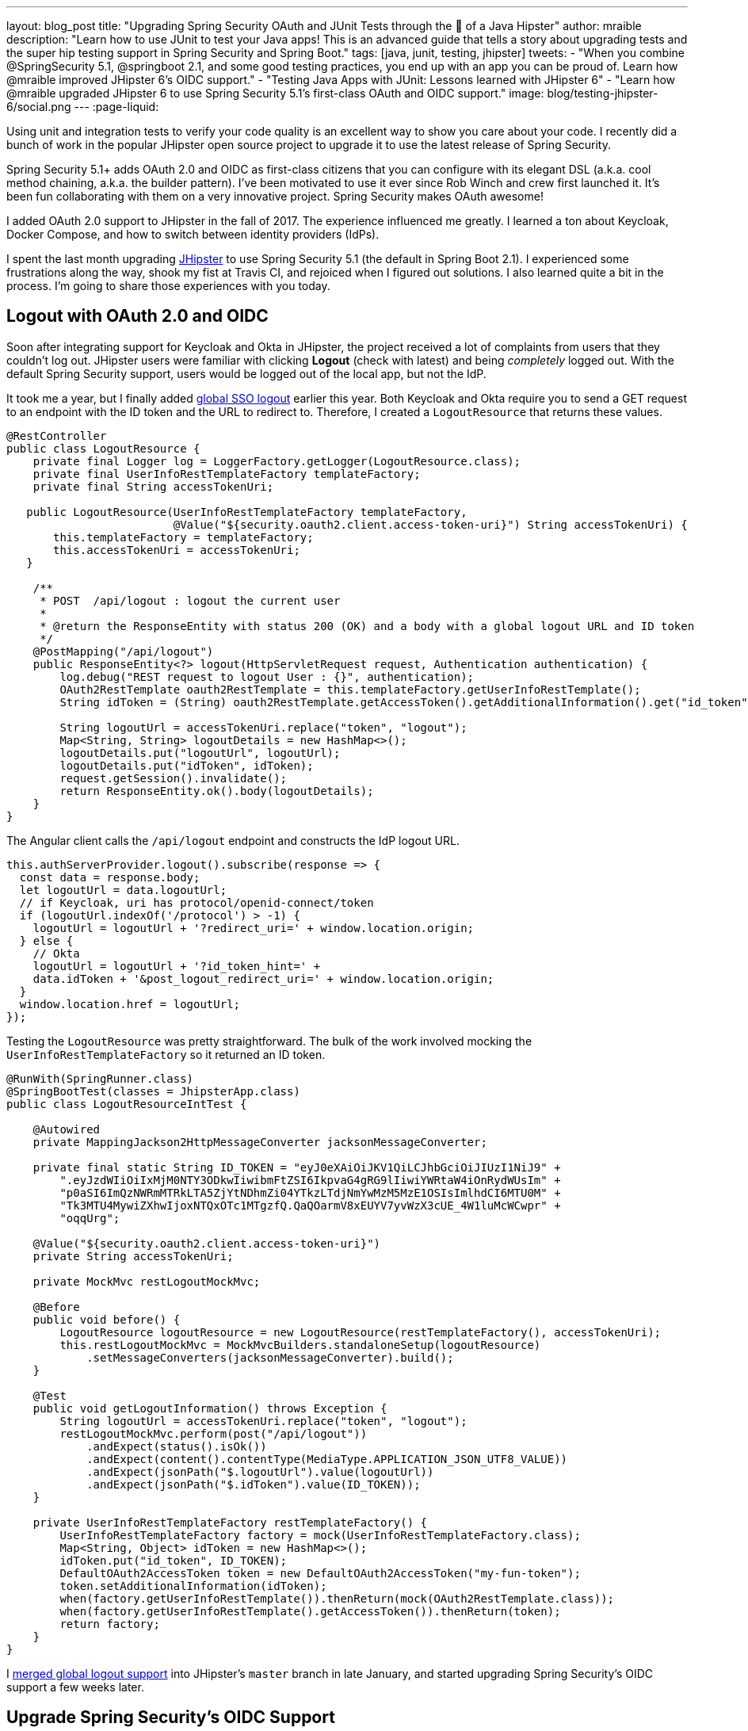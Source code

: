 ---
layout: blog_post
title: "Upgrading Spring Security OAuth and JUnit Tests through the 👀 of a Java Hipster"
author: mraible
description: "Learn how to use JUnit to test your Java apps! This is an advanced guide that tells a story about upgrading tests and the super hip testing support in Spring Security and Spring Boot."
tags: [java, junit, testing, jhipster]
tweets:
- "When you combine @SpringSecurity 5.1, @springboot 2.1, and some good testing practices, you end up with an app you can be proud of. Learn how @mraible improved JHipster 6's OIDC support."
- "Testing Java Apps with JUnit: Lessons learned with JHipster 6"
- "Learn how @mraible upgraded JHipster 6 to use Spring Security 5.1's first-class OAuth and OIDC support."
image: blog/testing-jhipster-6/social.png
---
:page-liquid:

Using unit and integration tests to verify your code quality is an excellent way to show you care about your code. I recently did a bunch of work in the popular JHipster open source project to upgrade it to use the latest release of Spring Security.

Spring Security 5.1+ adds OAuth 2.0 and OIDC as first-class citizens that you can configure with its elegant DSL (a.k.a. cool method chaining, a.k.a. the builder pattern). I've been motivated to use it ever since Rob Winch and crew first launched it. It's been fun collaborating with them on a very innovative project. Spring Security makes OAuth awesome!

I added OAuth 2.0 support to JHipster in the fall of 2017. The experience influenced me greatly. I learned a ton about Keycloak, Docker Compose, and how to switch between identity providers (IdPs).

I spent the last month upgrading https://www.jhipster.tech[JHipster] to use Spring Security 5.1 (the default in Spring Boot 2.1). I experienced some frustrations along the way, shook my fist at Travis CI, and rejoiced when I figured out solutions. I also learned quite a bit in the process. I'm going to share those experiences with you today.

== Logout with OAuth 2.0 and OIDC

Soon after integrating support for Keycloak and Okta in JHipster, the project received a lot of complaints from users that they couldn't log out. JHipster users were familiar with clicking **Logout** (check with latest) and being _completely_ logged out. With the default Spring Security support, users would be logged out of the local app, but not the IdP.

It took me a year, but I finally added https://github.com/jhipster/generator-jhipster/pull/8757[global SSO logout] earlier this year. Both Keycloak and Okta require you to send a GET request to an endpoint with the ID token and the URL to redirect to. Therefore, I created a `LogoutResource` that returns these values.

[source,java]
----
@RestController
public class LogoutResource {
    private final Logger log = LoggerFactory.getLogger(LogoutResource.class);
    private final UserInfoRestTemplateFactory templateFactory;
    private final String accessTokenUri;

   public LogoutResource(UserInfoRestTemplateFactory templateFactory,
                         @Value("${security.oauth2.client.access-token-uri}") String accessTokenUri) {
       this.templateFactory = templateFactory;
       this.accessTokenUri = accessTokenUri;
   }

    /**
     * POST  /api/logout : logout the current user
     *
     * @return the ResponseEntity with status 200 (OK) and a body with a global logout URL and ID token
     */
    @PostMapping("/api/logout")
    public ResponseEntity<?> logout(HttpServletRequest request, Authentication authentication) {
        log.debug("REST request to logout User : {}", authentication);
        OAuth2RestTemplate oauth2RestTemplate = this.templateFactory.getUserInfoRestTemplate();
        String idToken = (String) oauth2RestTemplate.getAccessToken().getAdditionalInformation().get("id_token");

        String logoutUrl = accessTokenUri.replace("token", "logout");
        Map<String, String> logoutDetails = new HashMap<>();
        logoutDetails.put("logoutUrl", logoutUrl);
        logoutDetails.put("idToken", idToken);
        request.getSession().invalidate();
        return ResponseEntity.ok().body(logoutDetails);
    }
}
----

The Angular client calls the `/api/logout` endpoint and constructs the IdP logout URL.

[source,typescript]
----
this.authServerProvider.logout().subscribe(response => {
  const data = response.body;
  let logoutUrl = data.logoutUrl;
  // if Keycloak, uri has protocol/openid-connect/token
  if (logoutUrl.indexOf('/protocol') > -1) {
    logoutUrl = logoutUrl + '?redirect_uri=' + window.location.origin;
  } else {
    // Okta
    logoutUrl = logoutUrl + '?id_token_hint=' +
    data.idToken + '&post_logout_redirect_uri=' + window.location.origin;
  }
  window.location.href = logoutUrl;
});
----

Testing the `LogoutResource` was pretty straightforward. The bulk of the work involved mocking the `UserInfoRestTemplateFactory` so it returned an ID token.

[source,java]
----
@RunWith(SpringRunner.class)
@SpringBootTest(classes = JhipsterApp.class)
public class LogoutResourceIntTest {

    @Autowired
    private MappingJackson2HttpMessageConverter jacksonMessageConverter;

    private final static String ID_TOKEN = "eyJ0eXAiOiJKV1QiLCJhbGciOiJIUzI1NiJ9" +
        ".eyJzdWIiOiIxMjM0NTY3ODkwIiwibmFtZSI6IkpvaG4gRG9lIiwiYWRtaW4iOnRydWUsIm" +
        "p0aSI6ImQzNWRmMTRkLTA5ZjYtNDhmZi04YTkzLTdjNmYwMzM5MzE1OSIsImlhdCI6MTU0M" +
        "Tk3MTU4MywiZXhwIjoxNTQxOTc1MTgzfQ.QaQOarmV8xEUYV7yvWzX3cUE_4W1luMcWCwpr" +
        "oqqUrg";

    @Value("${security.oauth2.client.access-token-uri}")
    private String accessTokenUri;

    private MockMvc restLogoutMockMvc;

    @Before
    public void before() {
        LogoutResource logoutResource = new LogoutResource(restTemplateFactory(), accessTokenUri);
        this.restLogoutMockMvc = MockMvcBuilders.standaloneSetup(logoutResource)
            .setMessageConverters(jacksonMessageConverter).build();
    }

    @Test
    public void getLogoutInformation() throws Exception {
        String logoutUrl = accessTokenUri.replace("token", "logout");
        restLogoutMockMvc.perform(post("/api/logout"))
            .andExpect(status().isOk())
            .andExpect(content().contentType(MediaType.APPLICATION_JSON_UTF8_VALUE))
            .andExpect(jsonPath("$.logoutUrl").value(logoutUrl))
            .andExpect(jsonPath("$.idToken").value(ID_TOKEN));
    }

    private UserInfoRestTemplateFactory restTemplateFactory() {
        UserInfoRestTemplateFactory factory = mock(UserInfoRestTemplateFactory.class);
        Map<String, Object> idToken = new HashMap<>();
        idToken.put("id_token", ID_TOKEN);
        DefaultOAuth2AccessToken token = new DefaultOAuth2AccessToken("my-fun-token");
        token.setAdditionalInformation(idToken);
        when(factory.getUserInfoRestTemplate()).thenReturn(mock(OAuth2RestTemplate.class));
        when(factory.getUserInfoRestTemplate().getAccessToken()).thenReturn(token);
        return factory;
    }
}
----

I https://github.com/jhipster/generator-jhipster/pull/8757[merged global logout support] into JHipster's `master` branch in late January, and started upgrading Spring Security's OIDC support a few weeks later.

== Upgrade Spring Security's OIDC Support

I started by creating https://github.com/jhipster/generator-jhipster/issues/9276[issue #9276] to track my goals, motivations, and known issues.

At this point, if you're not intimately familiar with Spring Security, you're probably wondering: **why is upgrading to Spring Security's latest release so cool**? Long story short: they've deprecated annotations, added features, and have made it easier to integrate OAuth 2.0 and OIDC into your applications. Thanks, Spring Security team!

NOTE: Using `@EnableOAuth2Sso` and `@EnableResourceServer` is no longer recommended in Spring Boot 2.1+ (a.k.a., Spring Security 5.1+). The reasons for the change can be found in Josh Long's https://itunes.apple.com/us/podcast/a-bootiful-podcast/id1438691771?mt=2[Bootiful Podcast], published on Jan 25, 2019. It's an interview with https://twitter.com/madhurabhave23[Madhura Bhave] and the discussion starts at 21:30.

In addition to converting all the Java code and YAML configuration to use the latest Spring Security bits, I also decided to make every JHipster app https://github.com/jhipster/generator-jhipster/issues/9424[a resource server by default]. Here's the logic from JHipster's https://github.com/mraible/generator-jhipster/blob/master/generators/server/templates/src/main/java/package/config/SecurityConfiguration.java.ejs[`SecurityConfiguration.java.ejs`] template:

[source,java]
----
@Override
public void configure(HttpSecurity http) throws Exception {
    // @formatter:off
    http
        ...
        <%_ } else if (authenticationType === 'oauth2') { _%>
            <%_ if (['monolith', 'gateway'].includes(applicationType)) { _%>
        .and()
            .oauth2Login()
            <%_ } _%>
        .and()
            .oauth2ResourceServer().jwt();
        <%_ } _%>
        // @formatter:on
  }
}
----

To make sure the implementation was OIDC compliant, I overrode the default `JwtDecoder` bean with one that does audience validation.

[source,java]
----
@Value("${spring.security.oauth2.client.provider.oidc.issuer-uri}")
private String issuerUri;

@Bean
JwtDecoder jwtDecoder() {
    NimbusJwtDecoderJwkSupport jwtDecoder = (NimbusJwtDecoderJwkSupport)
        JwtDecoders.fromOidcIssuerLocation(issuerUri);

    OAuth2TokenValidator<Jwt> audienceValidator = new AudienceValidator();
    OAuth2TokenValidator<Jwt> withIssuer = JwtValidators.createDefaultWithIssuer(issuerUri);
    OAuth2TokenValidator<Jwt> withAudience = new DelegatingOAuth2TokenValidator<>(withIssuer, audienceValidator);

    jwtDecoder.setJwtValidator(withAudience);

    return jwtDecoder;
}
----

After I had all the runtime code working, I moved onto refactoring tests. Tests are the most reliable indicator of refactoring success, especially with a project that has https://arxiv.org/abs/1710.07980[26,000] combinations like JHipster does!

I encountered a number of challenges along the way. Since I learned a lot solving these challenges, I thought it'd be fun to explain them and how I solved them.

== How to Mock an AuthenticatedPrincipal with an ID Token

The first challenge I encountered was with the updated `LogoutResource`. Below is the code after I refactored it to use Spring Security's `ClientRegistrationRepository`.

[source,java]
----
@RestController
public class LogoutResource {
    private ClientRegistration registration;

    public LogoutResource(ClientRegistrationRepository registrations) {
        this.registration = registrations.findByRegistrationId("oidc");
    }

    /**
     * {@code POST  /api/logout} : logout the current user.
     *
     * @param request the {@link HttpServletRequest}.
     * @param idToken the ID token.
     * @return the {@link ResponseEntity} with status {@code 200 (OK)} and a body with a global logout URL and ID token.
     */
    @PostMapping("/api/logout")
    public ResponseEntity<?> logout(HttpServletRequest request,
                                    @AuthenticationPrincipal(expression = "idToken") OidcIdToken idToken) {
        String logoutUrl = this.registration.getProviderDetails()
            .getConfigurationMetadata().get("end_session_endpoint").toString();

        Map<String, String> logoutDetails = new HashMap<>();
        logoutDetails.put("logoutUrl", logoutUrl);
        logoutDetails.put("idToken", idToken.getTokenValue());
        request.getSession().invalidate();
        return ResponseEntity.ok().body(logoutDetails);
    }
}
----

I tried to mock out the `OAuth2AuthenticationToken` in `LogoutResourceIT.java`, thinking this would lead to the `AuthenticationPrincipal` being populated.

[source,java]
----
@RunWith(SpringRunner.class)
@SpringBootTest(classes = JhipsterApp.class)
public class LogoutResourceIT {

    @Autowired
    private ClientRegistrationRepository registrations;

    @Autowired
    private MappingJackson2HttpMessageConverter jacksonMessageConverter;

    private final static String ID_TOKEN = "eyJ0eXAiOiJKV1QiLCJhbGciOiJIUzI1NiJ9" +
        ".eyJzdWIiOiIxMjM0NTY3ODkwIiwibmFtZSI6IkpvaG4gRG9lIiwiYWRtaW4iOnRydWUsIm" +
        "p0aSI6ImQzNWRmMTRkLTA5ZjYtNDhmZi04YTkzLTdjNmYwMzM5MzE1OSIsImlhdCI6MTU0M" +
        "Tk3MTU4MywiZXhwIjoxNTQxOTc1MTgzfQ.QaQOarmV8xEUYV7yvWzX3cUE_4W1luMcWCwpr" +
        "oqqUrg";

    private MockMvc restLogoutMockMvc;

    @Before
    public void before() {
        LogoutResource logoutResource = new LogoutResource(registrations);
        this.restLogoutMockMvc = MockMvcBuilders.standaloneSetup(logoutResource)
            .setMessageConverters(jacksonMessageConverter).build();
    }

    @Test
    public void getLogoutInformation() throws Exception {

        Map<String, Object> claims = new HashMap<>();
        claims.put("groups", "ROLE_USER");
        claims.put("sub", 123);
        OidcIdToken idToken = new OidcIdToken(ID_TOKEN, Instant.now(),
            Instant.now().plusSeconds(60), claims);

        String logoutUrl = this.registrations.findByRegistrationId("oidc").getProviderDetails()
            .getConfigurationMetadata().get("end_session_endpoint").toString();
        restLogoutMockMvc.perform(post("/api/logout")
            .with(authentication(createMockOAuth2AuthenticationToken(idToken))))
            .andExpect(status().isOk())
            .andExpect(content().contentType(MediaType.APPLICATION_JSON_UTF8_VALUE))
            .andExpect(jsonPath("$.logoutUrl").value(logoutUrl));
    }

    private OAuth2AuthenticationToken createMockOAuth2AuthenticationToken(OidcIdToken idToken) {
        Collection<GrantedAuthority> authorities = new ArrayList<>();
        authorities.add(new SimpleGrantedAuthority(AuthoritiesConstants.USER));
        OidcUser user = new DefaultOidcUser(authorities, idToken);

        return new OAuth2AuthenticationToken(user, authorities, "oidc");
    }
}
----

However, this resulted in the following error:

[source]
----
Caused by: java.lang.IllegalArgumentException: tokenValue cannot be empty
    at org.springframework.util.Assert.hasText(Assert.java:284)
    at org.springframework.security.oauth2.core.AbstractOAuth2Token.<init>(AbstractOAuth2Token.java:55)
    at org.springframework.security.oauth2.core.oidc.OidcIdToken.<init>(OidcIdToken.java:53)
    at java.base/jdk.internal.reflect.NativeConstructorAccessorImpl.newInstance0(Native Method)
    at java.base/jdk.internal.reflect.NativeConstructorAccessorImpl.newInstance(NativeConstructorAccessorImpl.java:62)
    at java.base/jdk.internal.reflect.DelegatingConstructorAccessorImpl.newInstance(DelegatingConstructorAccessorImpl.java:45)
    at java.base/java.lang.reflect.Constructor.newInstance(Constructor.java:490)
    at org.springframework.beans.BeanUtils.instantiateClass(BeanUtils.java:172)
----

I https://stackoverflow.com/questions/55163989/how-to-test-authenticationprincipal-and-getting-an-id-token-in-spring-security[posted this problem to Stack Overflow] and sent an email to the Spring Security team as well. https://twitter.com/joe_grandja[Joe Grandja] responded with a solution to the problem.
____
The `AuthenticationPrincipalArgumentResolver` is not getting registered in your test.

NOTE: It automatically gets registered when the "full" spring-web-mvc is enabled, e.g `@EnableWebMvc`.

However, in your `@Before`, you have:

`MockMvcBuilders.standaloneSetup()` - this does not initialize the full web-mvc infrastructure - only a subset.

Try this instead:

`MockMvcBuilders.webAppContextSetup(this.context)` - this will register `AuthenticationPrincipalArgumentResolver` and your test should resolve the `OidcIdToken`.
____

Joe was correct. I changed the test to the following and the test passed. ✅

[source,java]
----
@RunWith(SpringRunner.class)
@SpringBootTest(classes = JhipsterApp.class)
public class LogoutResourceIT {

    @Autowired
    private ClientRegistrationRepository registrations;

    @Autowired
    private WebApplicationContext context;

    private final static String ID_TOKEN = "eyJ0eXAiOiJKV1QiLCJhbGciOiJIUzI1NiJ9" +
        ".eyJzdWIiOiIxMjM0NTY3ODkwIiwibmFtZSI6IkpvaG4gRG9lIiwiYWRtaW4iOnRydWUsIm" +
        "p0aSI6ImQzNWRmMTRkLTA5ZjYtNDhmZi04YTkzLTdjNmYwMzM5MzE1OSIsImlhdCI6MTU0M" +
        "Tk3MTU4MywiZXhwIjoxNTQxOTc1MTgzfQ.QaQOarmV8xEUYV7yvWzX3cUE_4W1luMcWCwpr" +
        "oqqUrg";

    private MockMvc restLogoutMockMvc;

    @Before
    public void before() throws Exception {
        Map<String, Object> claims = new HashMap<>();
        claims.put("groups", "ROLE_USER");
        claims.put("sub", 123);
        OidcIdToken idToken = new OidcIdToken(ID_TOKEN, Instant.now(),
            Instant.now().plusSeconds(60), claims);
        SecurityContextHolder.getContext().setAuthentication(authenticationToken(idToken));
        SecurityContextHolderAwareRequestFilter authInjector = new SecurityContextHolderAwareRequestFilter();
        authInjector.afterPropertiesSet();

        this.restLogoutMockMvc = MockMvcBuilders.webAppContextSetup(this.context).build();
    }

    @Test
    public void getLogoutInformation() throws Exception {
        String logoutUrl = this.registrations.findByRegistrationId("oidc").getProviderDetails()
            .getConfigurationMetadata().get("end_session_endpoint").toString();
        restLogoutMockMvc.perform(post("/api/logout"))
            .andExpect(status().isOk())
            .andExpect(content().contentType(MediaType.APPLICATION_JSON_UTF8_VALUE))
            .andExpect(jsonPath("$.logoutUrl").value(logoutUrl))
            .andExpect(jsonPath("$.idToken").value(ID_TOKEN));
    }

    private OAuth2AuthenticationToken authenticationToken(OidcIdToken idToken) {
        Collection<GrantedAuthority> authorities = new ArrayList<>();
        authorities.add(new SimpleGrantedAuthority(AuthoritiesConstants.USER));
        OidcUser user = new DefaultOidcUser(authorities, idToken);
        return new OAuth2AuthenticationToken(user, authorities, "oidc");
    }
}
----

Getting the logout functionality properly tested was a big milestone. I moved on to upgrading JHipster's microservices architecture.

== How to Pass an OAuth 2.0 Access Token to Downstream Microservices with Zuul

JHipster uses Netflix Zuul to proxy requests from the gateway to downstream microservices. I created an `AuthorizationHeaderFilter` to handle access token propagation.

[source,java]
----
public class AuthorizationHeaderFilter extends ZuulFilter {

    private final AuthorizationHeaderUtil headerUtil;

    public AuthorizationHeaderFilter(AuthorizationHeaderUtil headerUtil) {
        this.headerUtil = headerUtil;
    }

    @Override
    public String filterType() {
        return PRE_TYPE;
    }

    @Override
    public int filterOrder() {
        return Ordered.LOWEST_PRECEDENCE;
    }

    @Override
    public boolean shouldFilter() {
        return true;
    }

    @Override
    public Object run() {
        RequestContext ctx = RequestContext.getCurrentContext();
        Optional<String> authorizationHeader = headerUtil.getAuthorizationHeader();
        authorizationHeader.ifPresent(s -> ctx.addZuulRequestHeader(TokenRelayRequestInterceptor.AUTHORIZATION, s));
        return null;
    }
}
----

However, adding this did not result in successful access token propagation. With https://github.com/mraible/jhipster-ms-oidc-improved/pull/1#issuecomment-471328682[help from Jon Ruddell], I discovered this was because JHipster had a `LazyInitBeanFactoryPostProcessor` that caused all beans to be lazy-loaded. The `ZuulFilterInitializer` was included in this logic. Making `ZuulFilterInitializer` an eagerly-loaded bean caused everything to work as it did before.

At this point, I had everything working, so I https://github.com/jhipster/generator-jhipster/pull/9416[created a pull request to upgrade JHipster's templates].

I knew that what I checked in required Keycloak to be running for integration tests to pass. This is because of OIDC discovery and how the endpoints are looked up from `.well-known/openid-configuration`.

== How to Handle OIDC Discovery in Spring Boot Integration Tests

I wasn't too concerned that Keycloak needed to be running for integration tests to pass. Then some of our Azure and Travis builds started to fail. JHipster developers noted they were seeing errors like the following when Keycloak wasn't running.

----
Factory method 'clientRegistrationRepository' threw exception; nested exception is
java.lang.IllegalArgumentException: Unable to resolve the OpenID Configuration
with the provided Issuer of "http://localhost:9080/auth/realms/jhipster"
----

I did some spelunking through Spring Security's OAuth and OIDC tests and came up with a https://github.com/jhipster/generator-jhipster/pull/9484[solution]. The fix involved adding a `TestSecurityConfiguration` class that overrides the default Spring Security settings and mocks the beans so OIDC discovery doesn't happen.

[source,java]
----
@TestConfiguration
public class TestSecurityConfiguration {
    private final ClientRegistration clientRegistration;

    public TestSecurityConfiguration() {
        this.clientRegistration = clientRegistration().build();
    }

    @Bean
    ClientRegistrationRepository clientRegistrationRepository() {
        return new InMemoryClientRegistrationRepository(clientRegistration);
    }

    private ClientRegistration.Builder clientRegistration() {
        Map<String, Object> metadata = new HashMap<>();
        metadata.put("end_session_endpoint", "https://jhipster.org/logout");

        return ClientRegistration.withRegistrationId("oidc")
            .redirectUriTemplate("{baseUrl}/{action}/oauth2/code/{registrationId}")
            .clientAuthenticationMethod(ClientAuthenticationMethod.BASIC)
            .authorizationGrantType(AuthorizationGrantType.AUTHORIZATION_CODE)
            .scope("read:user")
            .authorizationUri("https://jhipster.org/login/oauth/authorize")
            .tokenUri("https://jhipster.org/login/oauth/access_token")
            .jwkSetUri("https://jhipster.org/oauth/jwk")
            .userInfoUri("https://api.jhipster.org/user")
            .providerConfigurationMetadata(metadata)
            .userNameAttributeName("id")
            .clientName("Client Name")
            .clientId("client-id")
            .clientSecret("client-secret");
    }

    @Bean
    JwtDecoder jwtDecoder() {
        return mock(JwtDecoder.class);
    }

    @Bean
    public OAuth2AuthorizedClientService authorizedClientService(ClientRegistrationRepository clientRegistrationRepository) {
        return new InMemoryOAuth2AuthorizedClientService(clientRegistrationRepository);
    }

    @Bean
    public OAuth2AuthorizedClientRepository authorizedClientRepository(OAuth2AuthorizedClientService authorizedClientService) {
        return new AuthenticatedPrincipalOAuth2AuthorizedClientRepository(authorizedClientService);
    }
}
----

Then in classes that use `@SpringBootTest`, I configured this as a configuration source.

[source,java]
----
@SpringBootTest(classes = {MicroApp.class, TestSecurityConfiguration.class})
----

== Running End-to-End Tests on JHipster Microservices that are Secured with OAuth 2.0

The final issue surfaced shortly after. The https://dev.azure.com/hipster-labs/jhipster-daily-builds/_build/results?buildId=1995[jhipster-daily-builds] (running on Azure DevOps) were failing when they tried to test microservices.

----
Caused by: java.lang.IllegalArgumentException: Unable to resolve the OpenID Configuration
 with the provided Issuer of "http://localhost:9080/auth/realms/jhipster"
----

We don't include Keycloak Docker Compose files for microservices because we don't expect them to be run standalone. They require a gateway to access them, so their OAuth 2.0 settings should match your gateway and the gateway project contains the Keycloak files.

The end-to-end tests that were running on Azure where 1) starting the microservice, and 2) hitting its health endpoint to ensure it started successfully. To fix, https://twitter.com/pascalgrimaud[Pascal Grimaud] https://github.com/hipster-labs/jhipster-daily-builds/commit/5b8f125131a3d39c190e0572dd60fd4c3d7a44d4[disabled starting/testing microservices]. He also created a https://github.com/hipster-labs/jhipster-daily-builds/issues/6[new issue] to improve the process so a full microservices stack is generated using JHipster's JDL.

== Upgrade to Spring Security 5.1 and its First-Class OIDC Support

I hope this list of challenges and fixes has helped you. If you're using the deprecated `@EnableOAuth2Sso` or `@EnableResourceServer`, I encourage you to try upgrading to Spring Security 5.1. The https://github.com/jhipster/generator-jhipster/issues/9276[issue I used to track the upgrade] has links that show all the required code changes.

* https://github.com/mraible/jhipster-oidc-improved/pull/1[Code changes required for a monolith]
* https://github.com/mraible/jhipster-ms-oidc-improved/pull/1[Code changes required for a microservices architecture]

== Use JHipster 6 to Generate a Spring Boot + React app with OIDC for Auth

JHipster 6 uses the latest and greatest versions of Spring Boot and Spring Security. It supports Angular and React for its front-end. It https://github.com/jhipster/jhipster-vuejs[supports Vue too], it's just not part of the main generator.

If you generate an application with JHipster 6, all of the test features mentioned in this post will be in your application. How do you do that? I'm glad you asked!

Start by installing a beta of JHipster 6:

[source,shell]
----
npm install -g generator-jhipster@beta
----

NOTE: The `npm` command is part of https://nodejs.org[Node.js]. You'll need Node 10.x to install JHipster and run useful commands.

JHipster 6 supports Java 8, 11, and 12 (thanks to Spring Boot 2.1). I recommend managing your Java SDK with https://sdkman.io/[SDKMAN!] For example, you can install Java 12 and make it the default.

[source,shell]
----
sdk install java 12.0.0-open
sdk default java 12.0.0-open
----

You can create a JHipster app that uses React and OIDC with just a few commands:

[source,shell]
----
mkdir app && cd app

echo "application { config { baseName reactoidc, \
  authenticationType oauth2, clientFramework react } }" >> app.jh

jhipster import-jdl app.jh
----

Below is a terminal recording that shows the results of these commands.

++++
<div style="text-align: center">
<script id="asciicast-240996" src="https://asciinema.org/a/240996.js" async></script>
</div>
++++

The configured OIDC provider must be running for a JHipster-generated Spring Boot app to start successfully. You can start Keycloak using Docker Compose:

[source,shell]
----
docker-compose -f src/main/docker/keycloak.yml up -d
----

Then start your application using Maven:

[source,shell]
----
./mvnw
----

When startup completes, open `http://localhost:8080`, and click **sign in**. You'll be redirected to Keycloak, where you can enter `admin/admin` to log in.

=== Why Okta instead of Keycloak?

Keycloak works great, but this is a post on the Okta developer blogs, so let me show you how you can use Okta! Why should you use Okta? That's a great question.

Okta is an always-on identity provider that provides authentication and authorization services for developers. It also allows you to manage your users. I like to call it Users As a Software Service, but UASS isn't a great acronym. User Management as a Software Service (UMASS) rolls off the tongue a bit easier. Anyway, it's a great service and you should give it a try.

=== Register Your Secure Spring Boot Application

To begin, sign up for a https://developer.okta.com/signup/[free Okta developer account] (or sign in to `{yourOktaDomain}` if you already have an account).

Once you're signed in to Okta, register your Spring Boot application.

* In the top menu, click on **Applications**
* Click on **Add Application**
* Select **Web** and click **Next**
* Enter a **Name**
* Change the Login redirect URI to be `http://localhost:8080/login/oauth2/code/oidc`
* Click **Done**, then **Edit**, and add `http://localhost:8080` as a Logout redirect URI
* Click **Save**

Your settings should resemble the screenshot below when you're finished.

image::{% asset_path 'blog/testing-jhipster-6/app-settings.png' %}[alt=OIDC App Settings,width=700,align=center]

Create an `okta.env` file in your project's root directory and replace the `{..}` values with those from your Okta application:

[source,shell]
----
export SPRING_SECURITY_OAUTH2_CLIENT_PROVIDER_OIDC_ISSUER_URI=https://{yourOktaDomain}/oauth2/default
export SPRING_SECURITY_OAUTH2_CLIENT_REGISTRATION_OIDC_CLIENT_ID={clientId}
export SPRING_SECURITY_OAUTH2_CLIENT_REGISTRATION_OIDC_CLIENT_SECRET={clientSecret}
----

TIP: Add `*.env` to your `.gitignore` file so this file won't end up on GitHub.

=== Create Groups and Add them as Claims to the ID Token

JHipster is configured by default to work with two types of users: administrators and users. Keycloak is configured with users and groups automatically, but you need to do some one-time configuration for your Okta organization.

Create a `ROLE_ADMIN` and `ROLE_USER` group (**Users** > **Groups** > **Add Group**) and add users to them. You can use the account you signed up with, or create a new user (**Users** > **Add Person**). Navigate to **API** > **Authorization Servers**, and click on the the `default` server. Click the **Claims** tab and **Add Claim**. Name it `groups`, and include it in the ID Token. Set the value type to `Groups` and set the filter to be a Regex of `.*`. Click **Create**.

image::{% asset_path 'blog/testing-jhipster-6/add-claim.png' %}[alt=Add Claim,width=600,align=center]

Start your application with the following commands:

[source,shell]
----
source okta.env
./mvnw
----

Navigate to `http://localhost:8080` and use your Okta credentials to log in.

image::{% asset_path 'blog/testing-jhipster-6/authenticated-by-okta.png' %}[alt=Authenticated by Okta,width=800,align=center]

Pretty hip, don't you think?! 🤓

== Better Java Testing with JHipster

JHipster generates an app for you that has good test coverage out of the box. Code coverage is analyzed using https://sonarcloud.io/[SonarCloud], which is automatically configured for you. Run the following command to start Sonar in a Docker container.

[source,shell]
----
docker-compose -f src/main/docker/sonar.yml up -d
----

Then run the following Maven command:

[source,shell]
----
./mvnw -Pprod clean test sonar:sonar -Dsonar.host.url=http://localhost:9001
----

Once the process completes, navigate to `http://localhost:9001/projects` and you'll see your project's report.

image::{% asset_path 'blog/testing-jhipster-6/sonar-report.png' %}[alt=Sonar Report,width=800,align=center]

NOTE: The code coverage is much higher than what's shown in this report. We changed many tests to run in the integration test phase recently, and haven't figured out how to report this data to Sonar.

See https://www.jhipster.tech/code-quality/[JHipster's Code Quality documentation] for more information about this feature.

Support for JUnit 5 in JHipster is https://github.com/jhipster/generator-jhipster/issues/9498[also in the works].

== Learn More about Spring Security, Spring Boot, and JHipster

I hope you've enjoyed my story about upgrading JHipster to use Spring Security 5.1 and its stellar OAuth 2.0 + OIDC support. I really like what that Spring Security team has done to simplify its configuration and make OIDC discovery (among other things) just work.

I did not create a GitHub repository for this example since JHipster generated all the code and I didn't need to modify anything.

If you'd like to learn more about JHipster 6, see link:/blog/2019/04/04/java-11-java-12-jhipster-oidc[Better, Faster, Lighter Java with Java 12 and JHipster 6]. If you're interested in JHipster's CRUD generation abilities and PWA support, I encourage you to check out my blog post on link:/blog/2018/06/25/react-spring-boot-photo-gallery-pwa[how to build a Photo Gallery PWA with React, Spring Boot, and JHipster].

We've also published a number of posts about testing and Spring Security 5.1:

* link:/blog/2019/03/28/test-java-spring-boot-junit5[Test Your Spring Boot Applications with JUnit 5]
* link:/blog/2018/05/02/testing-spring-boot-angular-components[The Hitchhiker's Guide to Testing Spring Boot APIs and Angular Components with WireMock, Jest, Protractor, and Travis CI]
* link:/blog/2019/03/12/oauth2-spring-security-guide[A Quick Guide to OAuth 2.0 with Spring Security]
* link:/blog/2019/03/05/spring-boot-migration[Migrate Your Spring Boot App to the Latest and Greatest Spring Security and OAuth 2.0]

Want more tech tips? Follow us on social networks { https://twitter.com/oktadev[Twitter], https://www.linkedin.com/company/oktadev[LinkedIn], https://www.facebook.com/oktadevelopers/[Facebook], https://www.youtube.com/channel/UC5AMiWqFVFxF1q9Ya1FuZ_Q[YouTube] } to be notified when we publish new content.

_Have a question about Okta that's unrelated to this post? Please ask it on our https://devforum.okta.com/[developer forums]._
